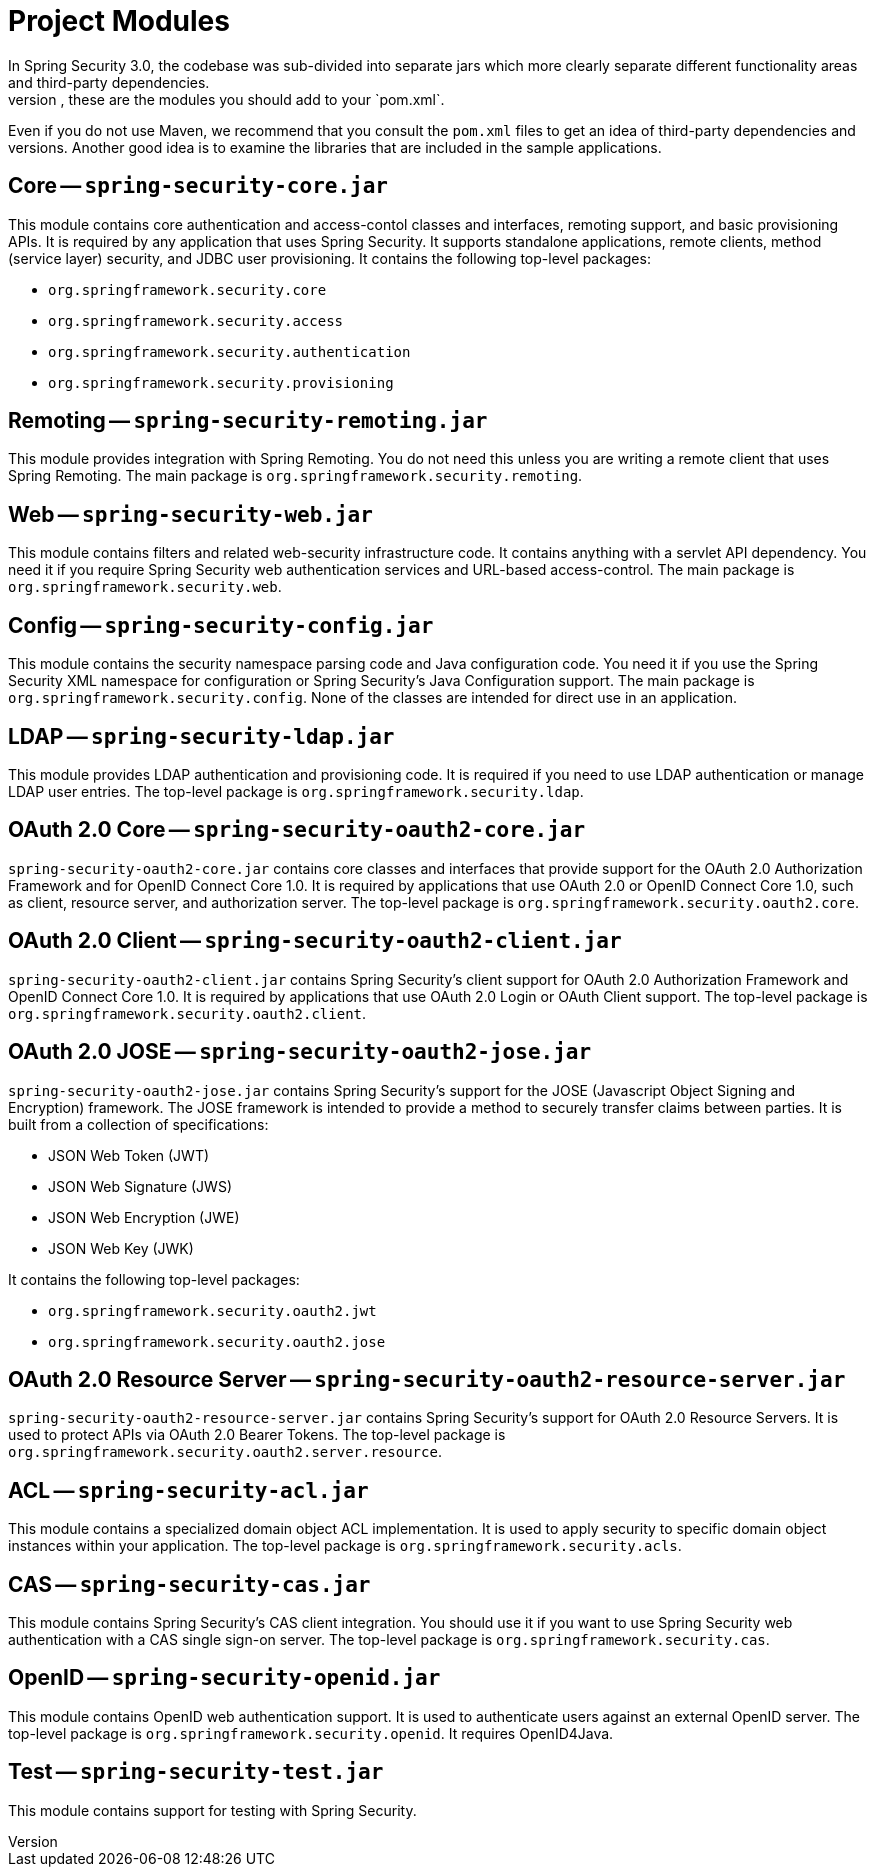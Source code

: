// FIXME: This might make sense in Getting Spring Security along with the artifact information

[[modules]]
= Project Modules
In Spring Security 3.0, the codebase was sub-divided into separate jars which more clearly separate different functionality areas and third-party dependencies.
If you use Maven to build your project, these are the modules you should add to your `pom.xml`.
Even if you do not use Maven, we recommend that you consult the `pom.xml` files to get an idea of third-party dependencies and versions.
Another good idea is to examine the libraries that are included in the sample applications.


[[spring-security-core]]
== Core -- `spring-security-core.jar`
This module contains core authentication and access-contol classes and interfaces, remoting support, and basic provisioning APIs.
It is required by any application that uses Spring Security.
It supports standalone applications, remote clients, method (service layer) security, and JDBC user provisioning.
It contains the following top-level packages:

* `org.springframework.security.core`
* `org.springframework.security.access`
* `org.springframework.security.authentication`
* `org.springframework.security.provisioning`

[[spring-security-remoting]]
== Remoting -- `spring-security-remoting.jar`
This module provides integration with Spring Remoting.
You do not need this unless you are writing a remote client that uses Spring Remoting.
The main package is `org.springframework.security.remoting`.


[[spring-security-web]]
== Web -- `spring-security-web.jar`
This module contains filters and related web-security infrastructure code.
It contains anything with a servlet API dependency.
You need it if you require Spring Security web authentication services and URL-based access-control.
The main package is `org.springframework.security.web`.


[[spring-security-config]]
== Config -- `spring-security-config.jar`
This module contains the security namespace parsing code and Java configuration code.
You need it if you use the Spring Security XML namespace for configuration or Spring Security's Java Configuration support.
The main package is `org.springframework.security.config`.
None of the classes are intended for direct use in an application.


[[spring-security-ldap]]
== LDAP -- `spring-security-ldap.jar`
This module provides LDAP authentication and provisioning code.
It is required if you need to use LDAP authentication or manage LDAP user entries.
The top-level package is `org.springframework.security.ldap`.


[[spring-security-oauth2-core]]
== OAuth 2.0 Core -- `spring-security-oauth2-core.jar`
`spring-security-oauth2-core.jar` contains core classes and interfaces that provide support for the OAuth 2.0 Authorization Framework and for OpenID Connect Core 1.0.
It is required by applications that use OAuth 2.0 or OpenID Connect Core 1.0, such as client, resource server, and authorization server.
The top-level package is `org.springframework.security.oauth2.core`.


[[spring-security-oauth2-client]]
== OAuth 2.0 Client -- `spring-security-oauth2-client.jar`
`spring-security-oauth2-client.jar` contains Spring Security's client support for OAuth 2.0 Authorization Framework and OpenID Connect Core 1.0.
It is required by applications that use OAuth 2.0 Login or OAuth Client support.
The top-level package is `org.springframework.security.oauth2.client`.


[[spring-security-oauth2-jose]]
== OAuth 2.0 JOSE -- `spring-security-oauth2-jose.jar`
`spring-security-oauth2-jose.jar` contains Spring Security's support for the JOSE (Javascript Object Signing and Encryption) framework.
The JOSE framework is intended to provide a method to securely transfer claims between parties.
It is built from a collection of specifications:

* JSON Web Token (JWT)
* JSON Web Signature (JWS)
* JSON Web Encryption (JWE)
* JSON Web Key (JWK)

It contains the following top-level packages:

* `org.springframework.security.oauth2.jwt`
* `org.springframework.security.oauth2.jose`

[[spring-security-oauth2-resource-server]]
== OAuth 2.0 Resource Server -- `spring-security-oauth2-resource-server.jar`
`spring-security-oauth2-resource-server.jar` contains Spring Security's support for OAuth 2.0 Resource Servers.
It is used to protect APIs via OAuth 2.0 Bearer Tokens.
The top-level package is `org.springframework.security.oauth2.server.resource`.

[[spring-security-acl]]
== ACL -- `spring-security-acl.jar`
This module contains a specialized domain object ACL implementation.
It is used to apply security to specific domain object instances within your application.
The top-level package is `org.springframework.security.acls`.


[[spring-security-cas]]
== CAS -- `spring-security-cas.jar`
This module contains Spring Security's CAS client integration.
You should use it if you want to use Spring Security web authentication with a CAS single sign-on server.
The top-level package is `org.springframework.security.cas`.


[[spring-security-openid]]
== OpenID -- `spring-security-openid.jar`
This module contains OpenID web authentication support.
It is used to authenticate users against an external OpenID server.
The top-level package is `org.springframework.security.openid`.
It requires OpenID4Java.


[[spring-security-test]]
== Test -- `spring-security-test.jar`
This module contains support for testing with Spring Security.
